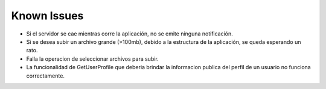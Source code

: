 Known Issues
------------------------------------------------------------------------------------------------
* Si el servidor se cae mientras corre la aplicación, no se emite ninguna notificación.

* Si se desea subir un archivo grande (>100mb), debido a la estructura de la aplicación, se queda esperando un rato.

* Falla la operacion de seleccionar archivos para subir.

* La funcionalidad de GetUserProfile que deberia brindar la informacion publica del perfil de un usuario no funciona correctamente.


